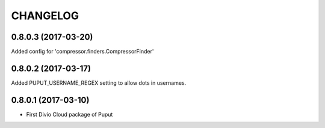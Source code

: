 CHANGELOG
=========

0.8.0.3 (2017-03-20)
--------------------

Added config for 'compressor.finders.CompressorFinder'


0.8.0.2 (2017-03-17)
--------------------

Added PUPUT_USERNAME_REGEX setting to allow dots in usernames.


0.8.0.1 (2017-03-10)
--------------------

* First Divio Cloud package of Puput
